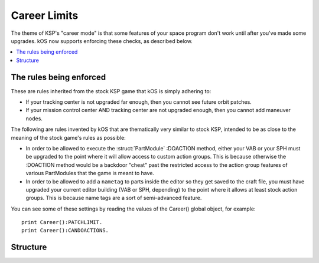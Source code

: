 .. _career_limits:


Career Limits
=============

The theme of KSP's "career mode" is that some features of your space program don't work until after you've made some upgrades.
kOS now supports enforcing these checks, as described below.

.. contents::
    :local:
    :depth: 2

The rules being enforced
------------------------

These are rules inherited from the stock KSP game that kOS is simply adhering to:

-  If your tracking center is not upgraded far enough, then you cannot see
   future orbit patches.

-  If your mission control center AND tracking center are not upgraded enough,
   then you cannot add maneuver nodes.

The following are rules invented by kOS that are thematically very similar to stock KSP, intended to be as close to the meaning of the stock game's rules as possible:

-  In order to be allowed to execute the :struct:`PartModule` :DOACTION method, either
   your VAB or your SPH must be upgraded to the point where it will allow access to
   custom action groups.  This is because otherwise the :DOACTION method would be a
   backdoor "cheat" past the restricted access to the action group features of various
   PartModules that the game is meant to have.

-  In order to be allowed to add a ``nametag`` to parts inside the editor so they get
   saved to the craft file, you must have upgraded your current editor building (VAB or
   SPH, depending) to the point where it allows at least stock action groups.  This is
   because name tags are a sort of semi-advanced feature.

You can see some of these settings by reading the values of the Career() global object,
for example::

    print Career():PATCHLIMIT.
    print Career():CANDOACTIONS.

Structure
---------

.. structure:: Career

    .. list-table:: **Members**
        :widths: 4 2 1 1
        :header-rows: 1
        
        * - Suffix
          - Type
          - Get
          - Set
          
        * - :attr:`CANTRACKOBJECTS`
          - :ref:`Boolean <boolean>`
          - yes
          - no
        * - :attr:`PATCHLIMIT`
          - :ref:`scalar <scalar>`
          - yes
          - no
        * - :attr:`CANMAKENODES`
          - :ref:`Boolean <boolean>`
          - yes
          - no
        * - :attr:`CANDOACTIONS`
          - :ref:`Boolean <boolean>`
          - yes
          - no

.. attribute:: Career:CANTRACKOBJECTS

    :type: :ref:`Boolean <boolean>`
    :access: Get

    If your tracking center allows the tracking of unnamed objects (asteroids, mainly) then this will return true.

.. attribute:: Career:PATCHLIMIT

    :type: :ref:`scalar <scalar>`
    :access: Get

    If your tracking center allows some patched conics predictions, then this number will be greater than zero.
    The number represents how many patches beyond the current one that you are allowed to see.  It influences
    attempts to call SHIP:PATCHES and SHIP:OBT:NEXTPATCH.

.. attribute:: Career:CANMAKENODES

    :type: :ref:`Boolean <boolean>`
    :access: Get

    If your tracking center and mission control buildings are both upgraded enough, then the game allows
    you to make maneuver nodes (which the game calls "flight planning").  This will return true if you
    can make maneuver nodes.

.. attribute:: Career:CANDOACTIONS

    :type: :ref:`Boolean <boolean>`
    :access: Get

    If your VAB or SPH are upgraded enough to allow custom action groups, then you will also be allowed
    to execute the :DOACTION method of PartModules.  Otherwise you can't.  This will return a boolean
    letting you know if the condition has been met.

